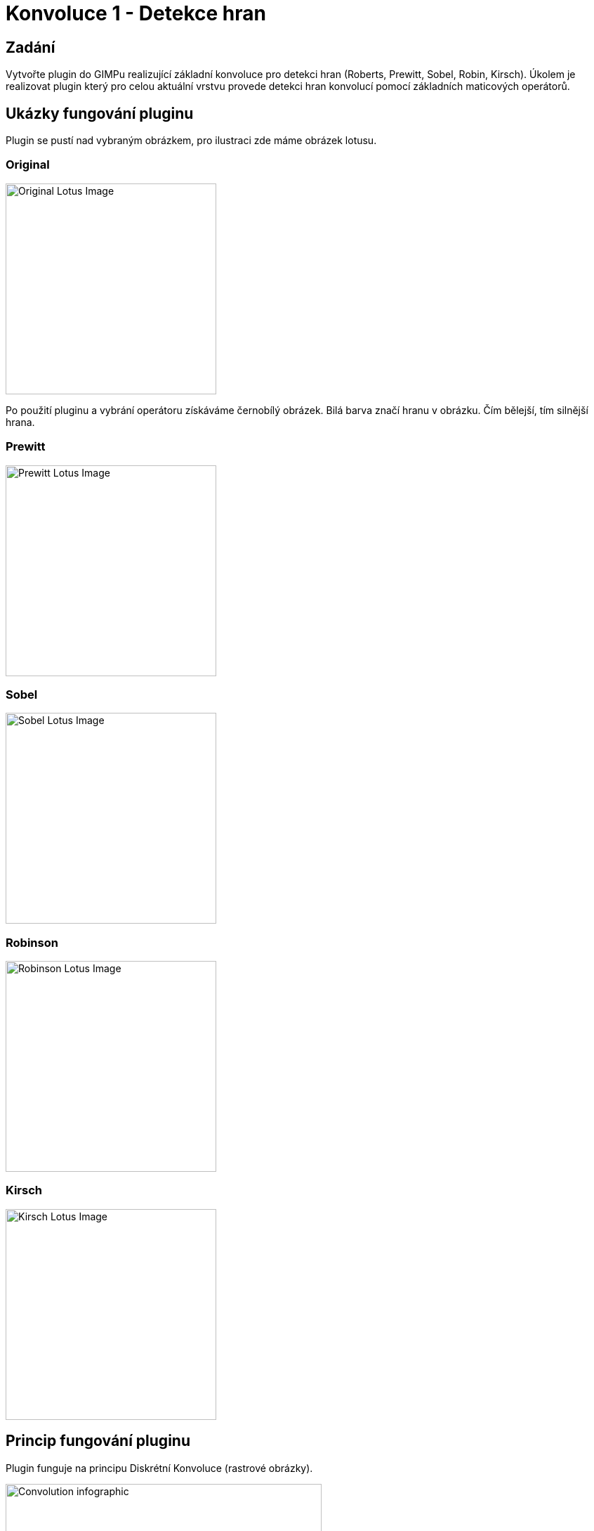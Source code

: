 = Konvoluce 1 - Detekce hran

== Zadání
Vytvořte plugin do GIMPu realizující základní konvoluce pro detekci hran (Roberts, Prewitt, Sobel, Robin, Kirsch). Úkolem je realizovat plugin který pro celou aktuální vrstvu provede detekci hran konvolucí pomocí základních maticových operátorů.

== Ukázky fungování pluginu

Plugin se pustí nad vybraným obrázkem, pro ilustraci zde máme obrázek lotusu.

=== Original
image::imgs/lotus_original.jpg[Original Lotus Image, 300]

Po použití pluginu a vybrání operátoru získáváme černobílý obrázek. Bilá barva značí hranu v obrázku. Čím bělejší, tím silnější hrana.

=== Prewitt
image::imgs/lotus_prewitt.jpg[Prewitt Lotus Image, 300]
=== Sobel
image::imgs/lotus_sobel.jpg[Sobel Lotus Image, 300]
=== Robinson
image::imgs/lotus_robinson.jpg[Robinson Lotus Image, 300]
=== Kirsch
image::imgs/lotus_kirsch.jpg[Kirsch Lotus Image, 300]

== Princip fungování pluginu
Plugin funguje na principu Diskrétní Konvoluce (rastrové obrázky).

image::imgs/convolution_infographic.jpg[Convolution infographic, 450]

Zpracovávaný obrázek se projíždí pixel po pixelu a provádí se maticové násobení na matici sousedů zrovna zpracovávaného pixelu. Této matici se říká *konvoluční maska*.

Pro ilustraci si uvedeme Sobelův operátor (jádro):

image::imgs/sobel_operator.jpg[Sobel Matrix]

Operátor *h* porovnává pixely nalevo a napravo od aktuálně zpracovávaného pixelu. Hodí se pro detekci vertikálních hran. Při detekci horizontálních hran je třeba matici transponovat. Takovou matici nám udává operátor *h transponovaný*.

image::imgs/sobel_equasion.jpg[Sobel Equasion]

Předchozí vztah nám udává konečnou váhu pixelu ve smyslu, jak rozdílné jsou okolní pixely momentálně zpracovávaného pixelu.

== Jak plugin používat
Plugin je napsaný na program GIMP verze 2.10.28 a na operační systém Windows. Instaluje a používá se následovně:

. Stáhneme a nainstalujeme GIMP 2.10.28
. Stáhneme link:res1.zip[plugin na detekci hran]
. Plugin umístíme do složky na pluginy v GIMPu
.. Cestu do složky pro pluginy je možno najít přímo v GIMPu v sekci +
  `Edit > Preferences > Folders > Plug-ins` a zkopírováním cesty na prvním řádku
. Vložíme fotku, na které chceme provést detekci hran do GIMPu
.. Fotka musí být vybraná a v aktivní vrstvě
. Plugin spustíme přes sekci `Filters > Edge Detection (moyalmic)`
. Vybereme požadovaný operátor pro detekci hran a stiskneme OK
. Do nové vrstvy se nad původní vrstvu vytvoří černobílá verze obrázku s detekovanými hranami

== Programová dokumentace

Hlavní funkce pluginu je samozřejmě funkce `convolution_plugin_main`. Tato funkce zapouzdřuje veškerou funkcionalitu pluginu.

[source,python]
----
    def convolution_plugin_main(self, run_mode, image, drawable):
        self.image = image
        self.drawable = drawable
        self.shelfkey = "edge_detect_moyal"
        # Create UI to ask the user which type of edge detection to do
        self.create_dialog()
        # Storage
        if not shelf.has_key(self.shelfkey):
            self.create_storage()

        pdb.gimp_image_undo_group_start(self.image)
        # If ran non interactively, 0 will be the default
        if run_mode == RUN_INTERACTIVE:
            self.dialog.run()
        else:
            self.operator = shelf[self.shelfkey]["kernel"]

        pdb.gimp_image_undo_group_end(self.image)
        gimp.displays_flush()
----

Další důležitou funkcí pro běh pluginu je funkce `process_image`, kde se odehrává samotné zpracování obrázku a zapisování dat do nové vrstvy

[source,python]
----
    def process_image(self):
        self.bpp = self.drawable.bpp
        tl_X, tl_Y, br_X, br_Y = self.drawable.mask_bounds
        self.width = abs(tl_X - br_X)
        self.height = abs(tl_Y - br_Y)

        source_region = self.drawable.get_pixel_rgn(tl_X, tl_Y, self.width,
        self.height, False, False)
        self.source_pixels = array.array("B", source_region[tl_X:br_X, tl_Y:br_Y])

        newLayer = gimp.Layer(self.image, "Edge Detect", self.width, self.height,
        RGB_IMAGE, 100, NORMAL_MODE)

        destination_region = newLayer.get_pixel_rgn(0, 0, self.width, self.height,
        True, True)
        self.destination_pixels = array.array("B", destination_region[0:self.width,
        0:self.height])

        self.image.add_layer(newLayer, 0)
        gimp.progress_init('Detecting edges...')
        for row in range(0, self.height):
            for col in range(0, self.width):
                # moves me row lines down, col indexes and also need to multiply
                # bits per pixel
                current_pixel = (row * self.width + col) * self.bpp
                pixel_data = self.source_pixels[current_pixel:current_pixel +
                self.bpp]
                neighbour_matrix = self.get_neighbour_matrix(col, row)
                pixel_edge_magnitude_x =
                self.get_pixel_edge_magnitude(neighbour_matrix, self.kernelX) * 0.5
                pixel_edge_magnitude_y =
                self.get_pixel_edge_magnitude(neighbour_matrix, self.kernelY) * 0.5
                pixel_edge_magnitude = math.sqrt(
                pow(pixel_edge_magnitude_x, 2) + pow(pixel_edge_magnitude_y, 2))
                pixel_edge_magnitude = min(pixel_edge_magnitude, 255)
                pixel_edge_magnitude = max(pixel_edge_magnitude, 0)
                for i in range(0, self.bpp):
                    pixel_edge_magnitude = min(pixel_edge_magnitude, 255)
                    pixel_edge_magnitude = max(pixel_edge_magnitude, 0)
                    pixel_data[i] = int(pixel_edge_magnitude)
                self.destination_pixels[current_pixel:current_pixel + self.bpp] =
                pixel_data
            gimp.progress_update(float(row + 1) / self.height)
        destination_region[0:self.width, 0:self.height] =
        self.destination_pixels.tostring()
        newLayer.flush()
        newLayer.merge_shadow(True)
        newLayer.update(0, 0, self.width, self.height)
----

Funkce obstarávající GUI pro výběr používaného operátoru se nazývá `create_dialog` a vypadá následovně

[source,python]
----
    def create_dialog(self):
        self.dialog = gimpui.Dialog("Edge Detect", "edge_detect_dialog")

        # create table
        self.table = gtk.Table(3, 6, False)
        self.table.set_row_spacings(10)
        self.table.set_col_spacings(10)
        self.table.show()

        # initialize container that holds everything together
        self.dialog.vbox.hbox = gtk.HBox(True, 0)
        self.dialog.vbox.hbox.show()
        self.dialog.vbox.pack_start(self.dialog.vbox.hbox, False, False, 0)
        self.dialog.vbox.hbox.pack_start(self.table, True, True, 0)

        # add sentence to guide a user
        self.label = gtk.Label("Choose operator for edge detection:")
        self.label.set_line_wrap(True)
        self.label.set_alignment(0, 0.5)
        self.label.show()
        self.table.attach(self.label, 1, 2, 0, 1)

        # create a list of items to choose from
        self.multi_choice = gtk.combo_box_new_text()
        self.multi_choice.append_text("Prewitt")
        self.multi_choice.append_text("Sobel")
        self.multi_choice.append_text("Robinson")
        self.multi_choice.append_text("Kirsch")

        # respond to user's choice
        self.multi_choice.connect("changed", self.change_kernel)
        self.multi_choice.set_entry_text_column(0)
        self.multi_choice.set_active(0)
        self.multi_choice.show()
        self.table.attach(self.multi_choice, 1, 2, 2, 3)

        # create ok and cancel buttons
        self.ok_button = self.dialog.add_button(gtk.STOCK_OK, gtk.RESPONSE_OK)
        self.cancel_button = self.dialog.add_button(gtk.STOCK_CANCEL,
        gtk.RESPONSE_CANCEL)

        self.ok_button.connect("clicked", self.ok_clicked)
        self.cancel_button.connect("clicked", self.cancel_clicked)

        # show dialog
        self.dialog.show()
----

Poslední funkce, kterou bych chtěl zmínit, je funkce `get_neighbour_matrix`. Ta nám vrátí matici hodnot sousedních políček. Pro pixely na kraji je vhodné reagovat přístupem *mirror extension*, ale to jsem kvůli nemožnosti použít externí knihovny pro manipulaci s daty nebyl schopný naimplementovat. Má implementace tedy používá přístup *zero padding*, která v některých případech způsobuje bílý okraj na okraji obrázku.

[source,python]
----
    def get_neighbour_matrix(self, col, row):
        neighbour_matrix = list()
        for offset in corners:
            nrow = row + offset[0]
            ncol = col + offset[1]
            position = 0
            # pixel is in bounds of image
            if nrow >= 0 and nrow < self.height and ncol >= 0 and ncol < self.width:
                position = (nrow * self.width + ncol) * self.bpp
                pixel_to_insert =
                greyscale_pixel(self.source_pixels[position:position + self.bpp])
                neighbour_matrix.append(pixel_to_insert)
            # This happens when the pixel is beyond the bounds of the image
            else:
                neighbour_matrix.append(0)
        return [neighbour_matrix[0:3], neighbour_matrix[3:6], neighbour_matrix[6:9]]
----

== Odkaz na stažení
Plugin lze stáhnout link:res1.zip[zde].

== Odkazy a reference
* Obrázky popisující konvoluci a práce s jádry čerpány z: +
https://courses.fit.cvut.cz/BI-PGA/media/lectures/20PGA_P3.pdf +
Slajd 77 a 86

* Obrázky používané u konvoluce čerpány z: +
https://encrypted-tbn0.gstatic.com/images?q=tbn:ANd9GcRhu7T_TSNJSxWdM5aNaekEunO3v1CYGSmlxg&usqp=CAU +
https://upload.wikimedia.org/wikipedia/commons/e/ed/Sacred_lotus_Nelumbo_nucifera.jpg

* Rozložení a osnova dokumentu přebrána z: +
https://gitlab.fit.cvut.cz/BI-PGA/b191/cimmrjar

* Inspirace funkce pro vytvoření dialogového okna přejata z: +
https://gitlab.fit.cvut.cz/BI-PGA/b201/mikulda3